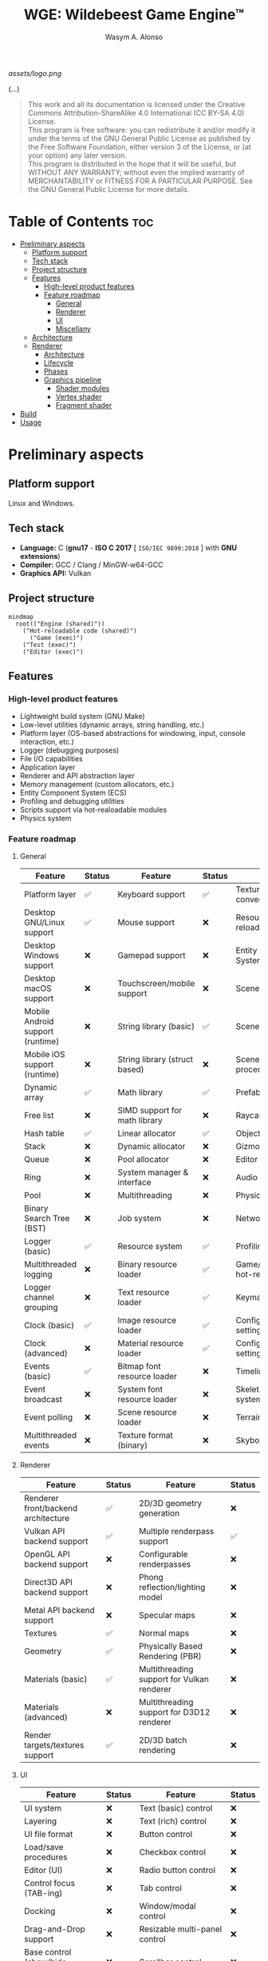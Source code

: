 #+AUTHOR: Wasym A. Alonso
#+TITLE: WGE: Wildebeest Game Engine™

#+CAPTION: WGE logo
[[assets/logo.png]]

# Buy Me A Coffee
#+begin_html
<p align="center">
<a href="https://www.buymeacoffee.com/wildebeest.game.engine"><img src="https://cdn.buymeacoffee.com/buttons/default-yellow.png" alt="Buy Me A Coffee" height=41 width=174></a>
</p>
#+end_html

# Repository badges
#+begin_html
<p align="center">
<a href="https://www.gnu.org/licenses/gpl-3.0.html"><img src="https://img.shields.io/badge/License-GPLv3-blue.svg" alt="GNU GPL v3.0"></a>
<a href="https://www.codefactor.io/repository/github/iwas-coder/wge"><img src="https://www.codefactor.io/repository/github/iwas-coder/wge/badge" alt="Code QA"></a>
</p>
#+end_html
#+begin_html
<p align="center">
<a href="https://github.com/iWas-Coder/wge/actions/workflows/build-test.yaml"><img src="https://github.com/iWas-Coder/wge/actions/workflows/build-test.yaml/badge.svg" alt="WGE CI: Build & Test"></a>
<a href="https://github.com/iWas-Coder/wge/actions/workflows/wge-builder.yaml"><img src="https://github.com/iWas-Coder/wge/actions/workflows/wge-builder.yaml/badge.svg" alt="WGE CI: Build & Push image that builds WGE"></a>
<a href="https://github.com/iWas-Coder/wge/actions/workflows/wge-cli-builder.yaml"><img src="https://github.com/iWas-Coder/wge/actions/workflows/wge-cli-builder.yaml/badge.svg" alt="WGE CI: Build & Push image that builds WGE"></a>
</p>
#+end_html

(...)

#+BEGIN_QUOTE
This work and all its documentation is licensed under the Creative Commons Attribution-ShareAlike 4.0 International (CC BY-SA 4.0) License. @@html:<br>@@
This program is free software: you can redistribute it and/or modify it under the terms of the GNU General Public License as published by the Free Software Foundation, either version 3 of the License, or (at your option) any later version. @@html:<br>@@
This program is distributed in the hope that it will be useful, but WITHOUT ANY WARRANTY; without even the implied warranty of MERCHANTABILITY or FITNESS FOR A PARTICULAR PURPOSE. See the GNU General Public License for more details.
#+END_QUOTE

* Table of Contents :toc:
- [[#preliminary-aspects][Preliminary aspects]]
  - [[#platform-support][Platform support]]
  - [[#tech-stack][Tech stack]]
  - [[#project-structure][Project structure]]
  - [[#features][Features]]
    - [[#high-level-product-features][High-level product features]]
    - [[#feature-roadmap][Feature roadmap]]
      - [[#general][General]]
      - [[#renderer][Renderer]]
      - [[#ui][UI]]
      - [[#miscellany][Miscellany]]
  - [[#architecture][Architecture]]
  - [[#renderer-1][Renderer]]
    - [[#architecture-1][Architecture]]
    - [[#lifecycle][Lifecycle]]
    - [[#phases][Phases]]
    - [[#graphics-pipeline][Graphics pipeline]]
      - [[#shader-modules][Shader modules]]
      - [[#vertex-shader][Vertex shader]]
      - [[#fragment-shader][Fragment shader]]
- [[#build][Build]]
- [[#usage][Usage]]

* Preliminary aspects

** Platform support

Linux and Windows.

** Tech stack

- *Language:* C (*gnu17* - *ISO C 2017* [ ~ISO/IEC 9899:2018~ ] with *GNU extensions*)
- *Compiler:* GCC / Clang / MinGW-w64-GCC
- *Graphics API:* Vulkan

** Project structure

#+begin_src mermaid
mindmap
  root(("Engine (shared)"))
    ("Hot-reloadable code (shared)")
      ("Game (exec)")
    ("Test (exec)")
    ("Editor (exec)")
#+end_src

** Features

*** High-level product features

- Lightweight build system (GNU Make)
- Low-level utilities (dynamic arrays, string handling, etc.)
- Platform layer (OS-based abstractions for windowing, input, console interaction, etc.)
- Logger (debugging purposes)
- File I/O capabilities
- Application layer
- Renderer and API abstraction layer
- Memory management (custom allocators, etc.)
- Entity Component System (ECS)
- Profiling and debugging utilities
- Scripts support via hot-realoadable modules
- Physics system

*** Feature roadmap

**** General

| Feature                          | Status | Feature                       | Status | Feature                         | Status |
|----------------------------------+--------+-------------------------------+--------+---------------------------------+--------|
| Platform layer                   | ✅     | Keyboard support              | ✅     | Texture format conversion tool  | ❌     |
| Desktop GNU/Linux support        | ✅     | Mouse support                 | ❌     | Resource hot-reloading          | ❌     |
| Desktop Windows support          | ❌     | Gamepad support               | ❌     | Entity Component System (ECS)   | ❌     |
| Desktop macOS support            | ❌     | Touchscreen/mobile support    | ❌     | Scenes                          | ❌     |
| Mobile Android support (runtime) | ❌     | String library (basic)        | ✅     | Scene format                    | ❌     |
| Mobile iOS support (runtime)     | ❌     | String library (struct based) | ❌     | Scene load/save procedures      | ❌     |
| Dynamic array                    | ✅     | Math library                  | ✅     | Prefabs                         | ❌     |
| Free list                        | ❌     | SIMD support for math library | ❌     | Raycasting                      | ❌     |
| Hash table                       | ✅     | Linear allocator              | ✅     | Object picking                  | ❌     |
| Stack                            | ❌     | Dynamic allocator             | ❌     | Gizmos                          | ❌     |
| Queue                            | ❌     | Pool allocator                | ❌     | Editor (world)                  | ❌     |
| Ring                             | ❌     | System manager & interface    | ❌     | Audio                           | ❌     |
| Pool                             | ❌     | Multithreading                | ❌     | Physics                         | ❌     |
| Binary Search Tree (BST)         | ❌     | Job system                    | ❌     | Networking                      | ❌     |
| Logger (basic)                   | ✅     | Resource system               | ✅     | Profiling                       | ❌     |
| Multithreaded logging            | ❌     | Binary resource loader        | ✅     | Game/editor logic hot-reloading | ❌     |
| Logger channel grouping          | ❌     | Text resource loader          | ✅     | Keymaps/keybindings             | ❌     |
| Clock (basic)                    | ✅     | Image resource loader         | ✅     | Configurable global settings    | ❌     |
| Clock (advanced)                 | ❌     | Material resource loader      | ✅     | Configurable engine settings    | ❌     |
| Events (basic)                   | ✅     | Bitmap font resource loader   | ❌     | Timeline system                 | ❌     |
| Event broadcast                  | ❌     | System font resource loader   | ❌     | Skeletal animation system       | ❌     |
| Event polling                    | ❌     | Scene resource loader         | ❌     | Terrain                         | ❌     |
| Multithreaded events             | ❌     | Texture format (binary)       | ❌     | Skybox & skysphere              | ❌     |

**** Renderer

| Feature                             | Status | Feature                                    | Status |
|-------------------------------------+--------+--------------------------------------------+--------|
| Renderer front/backend architecture | ✅     | 2D/3D geometry generation                  | ❌     |
| Vulkan API backend support          | ✅     | Multiple renderpass support                | ✅     |
| OpenGL API backend support          | ❌     | Configurable renderpasses                  | ❌     |
| Direct3D API backend support        | ❌     | Phong reflection/lighting model            | ❌     |
| Metal API backend support           | ❌     | Specular maps                              | ❌     |
| Textures                            | ✅     | Normal maps                                | ❌     |
| Geometry                            | ✅     | Physically Based Rendering (PBR)           | ❌     |
| Materials (basic)                   | ✅     | Multithreading support for Vulkan renderer | ❌     |
| Materials (advanced)                | ❌     | Multithreading support for D3D12 renderer  | ❌     |
| Render targets/textures support     | ✅     | 2D/3D batch rendering                      | ❌     |

**** UI

| Feature                            | Status | Feature                       | Status |
|------------------------------------+--------+-------------------------------+--------|
| UI system                          | ❌     | Text (basic) control          | ❌     |
| Layering                           | ❌     | Text (rich) control           | ❌     |
| UI file format                     | ❌     | Button control                | ❌     |
| Load/save procedures               | ❌     | Checkbox control              | ❌     |
| Editor (UI)                        | ❌     | Radio button control          | ❌     |
| Control focus (TAB-ing)            | ❌     | Tab control                   | ❌     |
| Docking                            | ❌     | Window/modal control          | ❌     |
| Drag-and-Drop support              | ❌     | Resizable multi-panel control | ❌     |
| Base control (show/hide, position) | ❌     | Scrollbar control             | ❌     |
| Panel control                      | ❌     | Scroll container control      | ❌     |
| Image box control                  | ❌     | Textbox/textarea control      | ❌     |
| Viewport control                   | ❌     | In-game debug console control | ❌     |

**** Miscellany

| Feature                                                            | Status |
|--------------------------------------------------------------------+--------|
| README-type documentation                                          | ✅     |
| White paper                                                        | ❌     |
| Reference Manual (Info, HTML, PostScript, PDF)                     | ❌     |
| API auto-generated code documentation (Man, HTML, PostScript, PDF) | ❌     |

** Architecture

#+CAPTION: Engine architecture diagram
[[assets/engine-arch-diagram.png]]

** Renderer

(...)

*** Architecture

#+CAPTION: Renderer architecture diagram
[[assets/renderer-arch-diagram.png]]

(...)

*** Lifecycle

#+begin_src mermaid
flowchart TB
  A[Initialization] --> B[Prepare frame]
  B --> C[Set state on GPU]
  C --> D[Present to screen]
  D --> E{Still running?}
  E --> |Yes| B
  E --> |No| F[Shutdown]
#+end_src

(...)

*** Phases

- **Phase 0:**
  - Graphics API instantiation
  - Clear screen to solid color
- **Phase 1:**
  - Static meshes
  - Textures
  - Materials
  - Phong reflection model (basic lighting)
- **Phase 2:**
  - Render targets/textures
  - Terrain
  - Skybox
  - Water
- **Phase 3:**
  - Post FX
  - Pipeline (configurable)
- **Phase 4:**
  - Physically Based Rendering (PBR) (advanced lighting)

*** Graphics pipeline

#+begin_src mermaid
flowchart TB
  A[Vertex & Index Buffers] --> |Input Assembler| B[Vertex Shader]
  B --> C[Tessellation]
  C --> D[Geometry Shader]
  D --> |Rasterization| E[Fragment Shader]
  E --> |Color Blending| F[Framebuffer]
#+end_src

(...)

**** Shader modules

#+begin_src mermaid
flowchart TB
  A[SPIR-V]
  B[GLSL] --> A
  C[HLSL] --> A
#+end_src

(...)

**** Vertex shader

#+CAPTION: Renderer vertex shader coordinates transformations
[[assets/renderer-vertex-shader-coordinates.png]]

(...)

**** Fragment shader

(...)

* Build

(...)

#+begin_src sh
$  git clone https://github.com/iWas-Coder/wge --recurse-submodules
#+end_src
(...)
#+begin_src sh
$  git clone https://github.com/iWas-Coder/wge && cd wge
$  git submodule init
$  git submodule update
#+end_src

WGE ships with a ready-to-go ~Makefile~, so *GNU Make* is needed in order to build the engine. It is as simple as doing:
#+begin_src sh
$  make
#+end_src
By default, it targets the *Linux platform* (e.g. /GNU/Linux/). In order to build the project for Windows, it will be needed the *MinGW-w64* compiler suite in order to cross-compile it. With all that setup, it can be specified by doing:
#+begin_src sh
$  make TARGET=windows
#+end_src

* Usage

(...)
